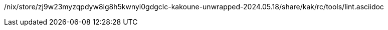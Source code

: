 /nix/store/zj9w23myzqpdyw8ig8h5kwnyi0gdgclc-kakoune-unwrapped-2024.05.18/share/kak/rc/tools/lint.asciidoc